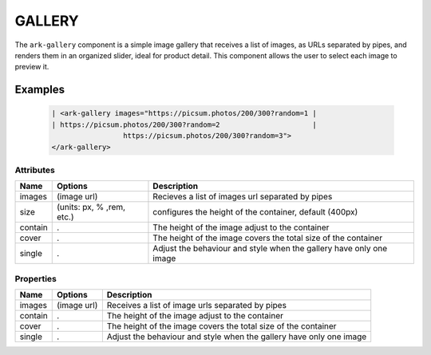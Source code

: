 GALLERY
*******

The ``ark-gallery`` component is a simple image gallery that receives a list
of images, as URLs separated by pipes, and renders them in an organized
slider, ideal for product detail. This component allows the user to select
each image to preview it.

Examples
========

    .. code:: html

        | <ark-gallery images="https://picsum.photos/200/300?random=1 |
        | https://picsum.photos/200/300?random=2                      |
                         https://picsum.photos/200/300?random=3">
        </ark-gallery>



Attributes
----------

+---------+---------------------------+---------------------------------------------------------------------+
|  Name   |          Options          |                             Description                             |
+=========+===========================+=====================================================================+
| images  | (image url)               | Recieves a list of images url separated by pipes                    |
+---------+---------------------------+---------------------------------------------------------------------+
| size    | (units: px, % ,rem, etc.) | configures the height of the container, default (400px)             |
+---------+---------------------------+---------------------------------------------------------------------+
| contain | .                         | The height of the image adjust to the container                     |
+---------+---------------------------+---------------------------------------------------------------------+
| cover   | .                         | The height of the image covers the total size of the container      |
+---------+---------------------------+---------------------------------------------------------------------+
| single  | .                         | Adjust the behaviour and style when the gallery have only one image |
+---------+---------------------------+---------------------------------------------------------------------+


Properties
----------

+---------+---------------------------+---------------------------------------------------------------------+
|  Name   |          Options          |                   Description                                       |
+=========+===========================+=====================================================================+
| images  | (image url)               | Receives a list of image urls separated by pipes                    |
+---------+---------------------------+---------------------------------------------------------------------+
| contain | .                         | The height of the image adjust to the container                     |
+---------+---------------------------+---------------------------------------------------------------------+
| cover   | .                         | The height of the image covers the total size of the container      |
+---------+---------------------------+---------------------------------------------------------------------+
| single  | .                         | Adjust the behaviour and style when the gallery have only one image |
+---------+---------------------------+---------------------------------------------------------------------+
